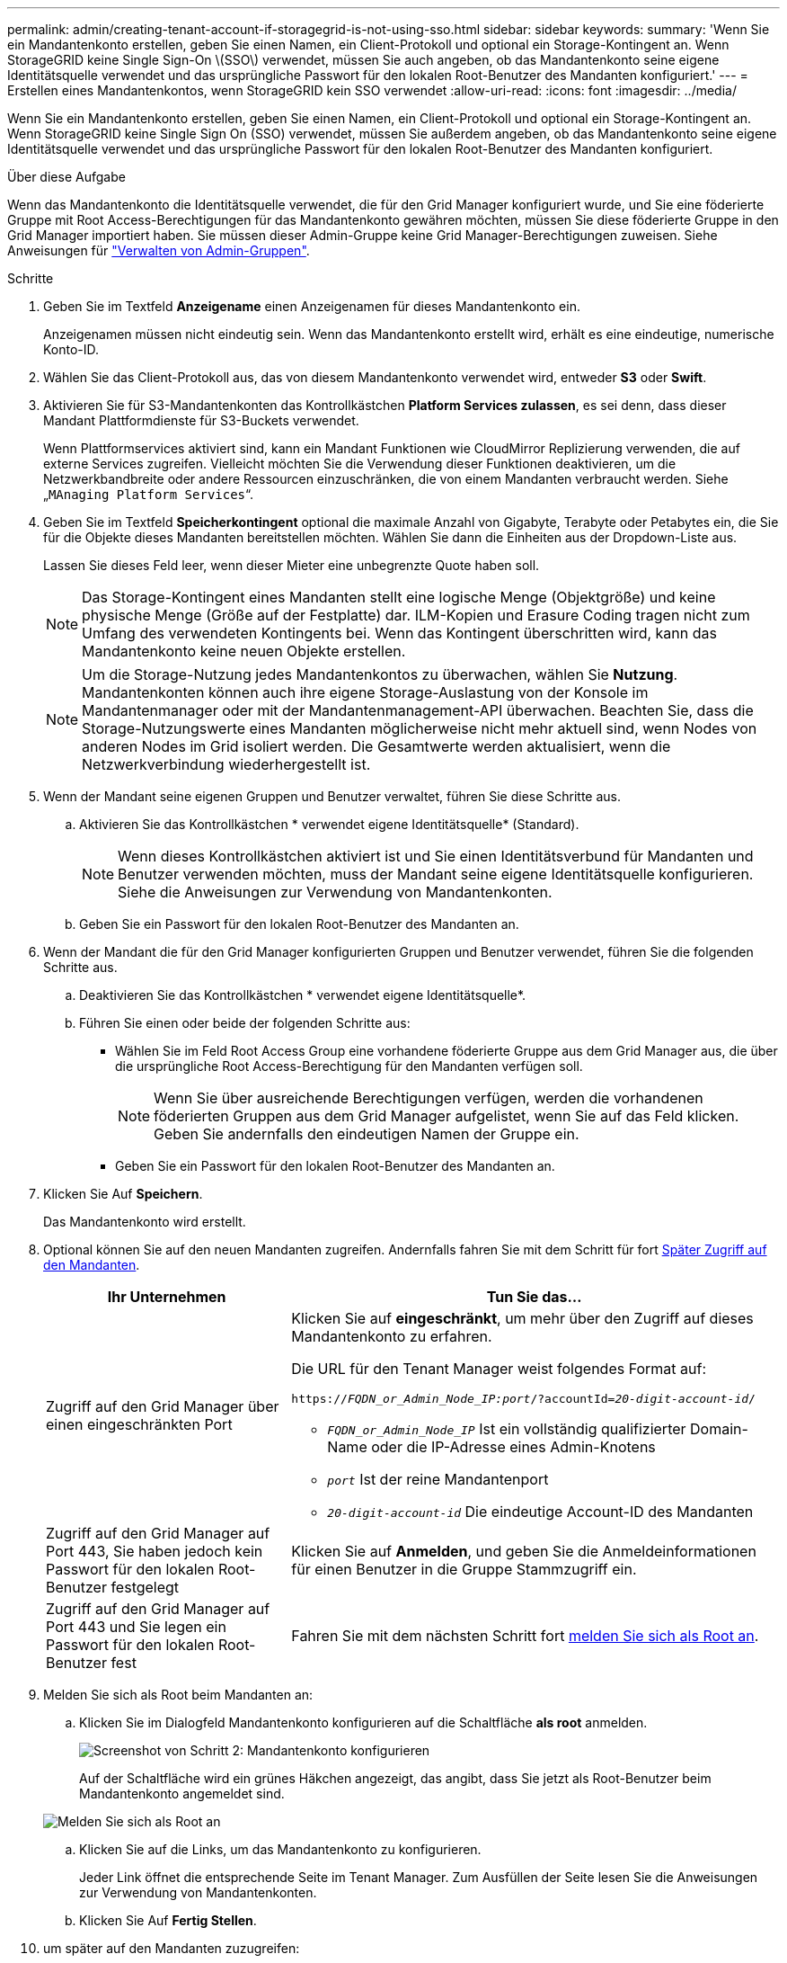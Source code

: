 ---
permalink: admin/creating-tenant-account-if-storagegrid-is-not-using-sso.html 
sidebar: sidebar 
keywords:  
summary: 'Wenn Sie ein Mandantenkonto erstellen, geben Sie einen Namen, ein Client-Protokoll und optional ein Storage-Kontingent an. Wenn StorageGRID keine Single Sign-On \(SSO\) verwendet, müssen Sie auch angeben, ob das Mandantenkonto seine eigene Identitätsquelle verwendet und das ursprüngliche Passwort für den lokalen Root-Benutzer des Mandanten konfiguriert.' 
---
= Erstellen eines Mandantenkontos, wenn StorageGRID kein SSO verwendet
:allow-uri-read: 
:icons: font
:imagesdir: ../media/


[role="lead"]
Wenn Sie ein Mandantenkonto erstellen, geben Sie einen Namen, ein Client-Protokoll und optional ein Storage-Kontingent an. Wenn StorageGRID keine Single Sign On (SSO) verwendet, müssen Sie außerdem angeben, ob das Mandantenkonto seine eigene Identitätsquelle verwendet und das ursprüngliche Passwort für den lokalen Root-Benutzer des Mandanten konfiguriert.

.Über diese Aufgabe
Wenn das Mandantenkonto die Identitätsquelle verwendet, die für den Grid Manager konfiguriert wurde, und Sie eine föderierte Gruppe mit Root Access-Berechtigungen für das Mandantenkonto gewähren möchten, müssen Sie diese föderierte Gruppe in den Grid Manager importiert haben. Sie müssen dieser Admin-Gruppe keine Grid Manager-Berechtigungen zuweisen. Siehe Anweisungen für link:managing-admin-groups.html["Verwalten von Admin-Gruppen"].

.Schritte
. Geben Sie im Textfeld *Anzeigename* einen Anzeigenamen für dieses Mandantenkonto ein.
+
Anzeigenamen müssen nicht eindeutig sein. Wenn das Mandantenkonto erstellt wird, erhält es eine eindeutige, numerische Konto-ID.

. Wählen Sie das Client-Protokoll aus, das von diesem Mandantenkonto verwendet wird, entweder *S3* oder *Swift*.
. Aktivieren Sie für S3-Mandantenkonten das Kontrollkästchen *Platform Services zulassen*, es sei denn, dass dieser Mandant Plattformdienste für S3-Buckets verwendet.
+
Wenn Plattformservices aktiviert sind, kann ein Mandant Funktionen wie CloudMirror Replizierung verwenden, die auf externe Services zugreifen. Vielleicht möchten Sie die Verwendung dieser Funktionen deaktivieren, um die Netzwerkbandbreite oder andere Ressourcen einzuschränken, die von einem Mandanten verbraucht werden. Siehe „`MAnaging Platform Services`“.

. Geben Sie im Textfeld *Speicherkontingent* optional die maximale Anzahl von Gigabyte, Terabyte oder Petabytes ein, die Sie für die Objekte dieses Mandanten bereitstellen möchten. Wählen Sie dann die Einheiten aus der Dropdown-Liste aus.
+
Lassen Sie dieses Feld leer, wenn dieser Mieter eine unbegrenzte Quote haben soll.

+

NOTE: Das Storage-Kontingent eines Mandanten stellt eine logische Menge (Objektgröße) und keine physische Menge (Größe auf der Festplatte) dar. ILM-Kopien und Erasure Coding tragen nicht zum Umfang des verwendeten Kontingents bei. Wenn das Kontingent überschritten wird, kann das Mandantenkonto keine neuen Objekte erstellen.

+

NOTE: Um die Storage-Nutzung jedes Mandantenkontos zu überwachen, wählen Sie *Nutzung*. Mandantenkonten können auch ihre eigene Storage-Auslastung von der Konsole im Mandantenmanager oder mit der Mandantenmanagement-API überwachen. Beachten Sie, dass die Storage-Nutzungswerte eines Mandanten möglicherweise nicht mehr aktuell sind, wenn Nodes von anderen Nodes im Grid isoliert werden. Die Gesamtwerte werden aktualisiert, wenn die Netzwerkverbindung wiederhergestellt ist.

. Wenn der Mandant seine eigenen Gruppen und Benutzer verwaltet, führen Sie diese Schritte aus.
+
.. Aktivieren Sie das Kontrollkästchen * verwendet eigene Identitätsquelle* (Standard).
+

NOTE: Wenn dieses Kontrollkästchen aktiviert ist und Sie einen Identitätsverbund für Mandanten und Benutzer verwenden möchten, muss der Mandant seine eigene Identitätsquelle konfigurieren. Siehe die Anweisungen zur Verwendung von Mandantenkonten.

.. Geben Sie ein Passwort für den lokalen Root-Benutzer des Mandanten an.


. Wenn der Mandant die für den Grid Manager konfigurierten Gruppen und Benutzer verwendet, führen Sie die folgenden Schritte aus.
+
.. Deaktivieren Sie das Kontrollkästchen * verwendet eigene Identitätsquelle*.
.. Führen Sie einen oder beide der folgenden Schritte aus:
+
*** Wählen Sie im Feld Root Access Group eine vorhandene föderierte Gruppe aus dem Grid Manager aus, die über die ursprüngliche Root Access-Berechtigung für den Mandanten verfügen soll.
+

NOTE: Wenn Sie über ausreichende Berechtigungen verfügen, werden die vorhandenen föderierten Gruppen aus dem Grid Manager aufgelistet, wenn Sie auf das Feld klicken. Geben Sie andernfalls den eindeutigen Namen der Gruppe ein.

*** Geben Sie ein Passwort für den lokalen Root-Benutzer des Mandanten an.




. Klicken Sie Auf *Speichern*.
+
Das Mandantenkonto wird erstellt.

. Optional können Sie auf den neuen Mandanten zugreifen. Andernfalls fahren Sie mit dem Schritt für fort <<STEP_SIGN_IN_LATER,Später Zugriff auf den Mandanten>>.
+
[cols="1a,2a"]
|===
| Ihr Unternehmen | Tun Sie das... 


 a| 
Zugriff auf den Grid Manager über einen eingeschränkten Port
 a| 
Klicken Sie auf *eingeschränkt*, um mehr über den Zugriff auf dieses Mandantenkonto zu erfahren.

Die URL für den Tenant Manager weist folgendes Format auf:

`https://_FQDN_or_Admin_Node_IP:port_/?accountId=_20-digit-account-id_/`

** `_FQDN_or_Admin_Node_IP_` Ist ein vollständig qualifizierter Domain-Name oder die IP-Adresse eines Admin-Knotens
** `_port_` Ist der reine Mandantenport
** `_20-digit-account-id_` Die eindeutige Account-ID des Mandanten




 a| 
Zugriff auf den Grid Manager auf Port 443, Sie haben jedoch kein Passwort für den lokalen Root-Benutzer festgelegt
 a| 
Klicken Sie auf *Anmelden*, und geben Sie die Anmeldeinformationen für einen Benutzer in die Gruppe Stammzugriff ein.



 a| 
Zugriff auf den Grid Manager auf Port 443 und Sie legen ein Passwort für den lokalen Root-Benutzer fest
 a| 
Fahren Sie mit dem nächsten Schritt fort <<STEP_SIGN_IN_AS_ROOT,melden Sie sich als Root an>>.

|===
. [[STEP_SIGN_IN_AS_ROOT]]Melden Sie sich als Root beim Mandanten an:
+
.. Klicken Sie im Dialogfeld Mandantenkonto konfigurieren auf die Schaltfläche *als root* anmelden.
+
image::../media/configure_tenant_account.gif[Screenshot von Schritt 2: Mandantenkonto konfigurieren]

+
Auf der Schaltfläche wird ein grünes Häkchen angezeigt, das angibt, dass Sie jetzt als Root-Benutzer beim Mandantenkonto angemeldet sind.

+
image::../media/step_2_sign_in_as_root.gif[Melden Sie sich als Root an]

.. Klicken Sie auf die Links, um das Mandantenkonto zu konfigurieren.
+
Jeder Link öffnet die entsprechende Seite im Tenant Manager. Zum Ausfüllen der Seite lesen Sie die Anweisungen zur Verwendung von Mandantenkonten.

.. Klicken Sie Auf *Fertig Stellen*.


. [[STEP_SIGN_IN_LATER]]um später auf den Mandanten zuzugreifen:
+
[cols="1a,2a"]
|===
| Sie verwenden... | Führen Sie eine dieser... 


 a| 
Port 443
 a| 
** Wählen Sie im Grid Manager *Mieters* aus und klicken Sie rechts neben dem Mieternamen auf *Anmelden*.
** Geben Sie die URL des Mandanten in einen Webbrowser ein:
+
`https://_FQDN_or_Admin_Node_IP_/?accountId=_20-digit-account-id_/`

+
*** `_FQDN_or_Admin_Node_IP_` Ist ein vollständig qualifizierter Domain-Name oder die IP-Adresse eines Admin-Knotens
*** `_20-digit-account-id_` Die eindeutige Account-ID des Mandanten






 a| 
Ein eingeschränkter Port
 a| 
** Wählen Sie im Grid Manager die Option *Miters* aus, und klicken Sie auf *eingeschränkt*.
** Geben Sie die URL des Mandanten in einen Webbrowser ein:
+
`https://_FQDN_or_Admin_Node_IP:port_/?accountId=_20-digit-account-id_`

+
*** `_FQDN_or_Admin_Node_IP_` Ist ein vollständig qualifizierter Domain-Name oder die IP-Adresse eines Admin-Knotens
*** `_port_` Ist der ausschließlich auf Mandanten beschränkte Port
*** `_20-digit-account-id_` Die eindeutige Account-ID des Mandanten




|===


.Verwandte Informationen
link:controlling-access-through-firewalls.html["Zugriffskontrolle durch Firewalls"]

link:managing-platform-services-for-s3-tenant-accounts.html["Management von Plattform-Services für S3-Mandantenkonten"]

link:../tenant/index.html["Verwenden Sie ein Mandantenkonto"]
